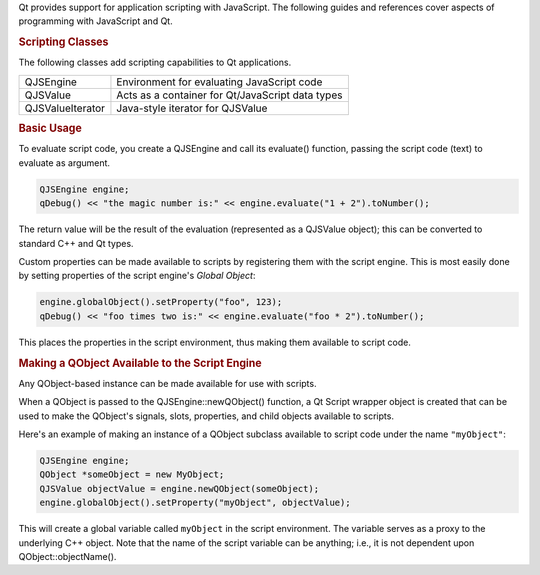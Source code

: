 

Qt provides support for application scripting with JavaScript. The
following guides and references cover aspects of programming with
JavaScript and Qt.

.. rubric:: Scripting Classes
   :name: scripting-classes

The following classes add scripting capabilities to Qt applications.

+--------------------------------------+--------------------------------------+
| QJSEngine                            | Environment for evaluating           |
|                                      | JavaScript code                      |
+--------------------------------------+--------------------------------------+
| QJSValue                             | Acts as a container for              |
|                                      | Qt/JavaScript data types             |
+--------------------------------------+--------------------------------------+
| QJSValueIterator                     | Java-style iterator for QJSValue     |
+--------------------------------------+--------------------------------------+

.. rubric:: Basic Usage
   :name: basic-usage

To evaluate script code, you create a QJSEngine and call its evaluate()
function, passing the script code (text) to evaluate as argument.

.. code:: cpp

    QJSEngine engine;
    qDebug() << "the magic number is:" << engine.evaluate("1 + 2").toNumber();

The return value will be the result of the evaluation (represented as a
QJSValue object); this can be converted to standard C++ and Qt types.

Custom properties can be made available to scripts by registering them
with the script engine. This is most easily done by setting properties
of the script engine's *Global Object*:

.. code:: cpp

    engine.globalObject().setProperty("foo", 123);
    qDebug() << "foo times two is:" << engine.evaluate("foo * 2").toNumber();

This places the properties in the script environment, thus making them
available to script code.

.. rubric:: Making a QObject Available to the Script Engine
   :name: making-a-qobject-available-to-the-script-engine

Any QObject-based instance can be made available for use with scripts.

When a QObject is passed to the QJSEngine::newQObject() function, a Qt
Script wrapper object is created that can be used to make the QObject's
signals, slots, properties, and child objects available to scripts.

Here's an example of making an instance of a QObject subclass available
to script code under the name ``"myObject"``:

.. code:: cpp

    QJSEngine engine;
    QObject *someObject = new MyObject;
    QJSValue objectValue = engine.newQObject(someObject);
    engine.globalObject().setProperty("myObject", objectValue);

This will create a global variable called ``myObject`` in the script
environment. The variable serves as a proxy to the underlying C++
object. Note that the name of the script variable can be anything; i.e.,
it is not dependent upon QObject::objectName().


